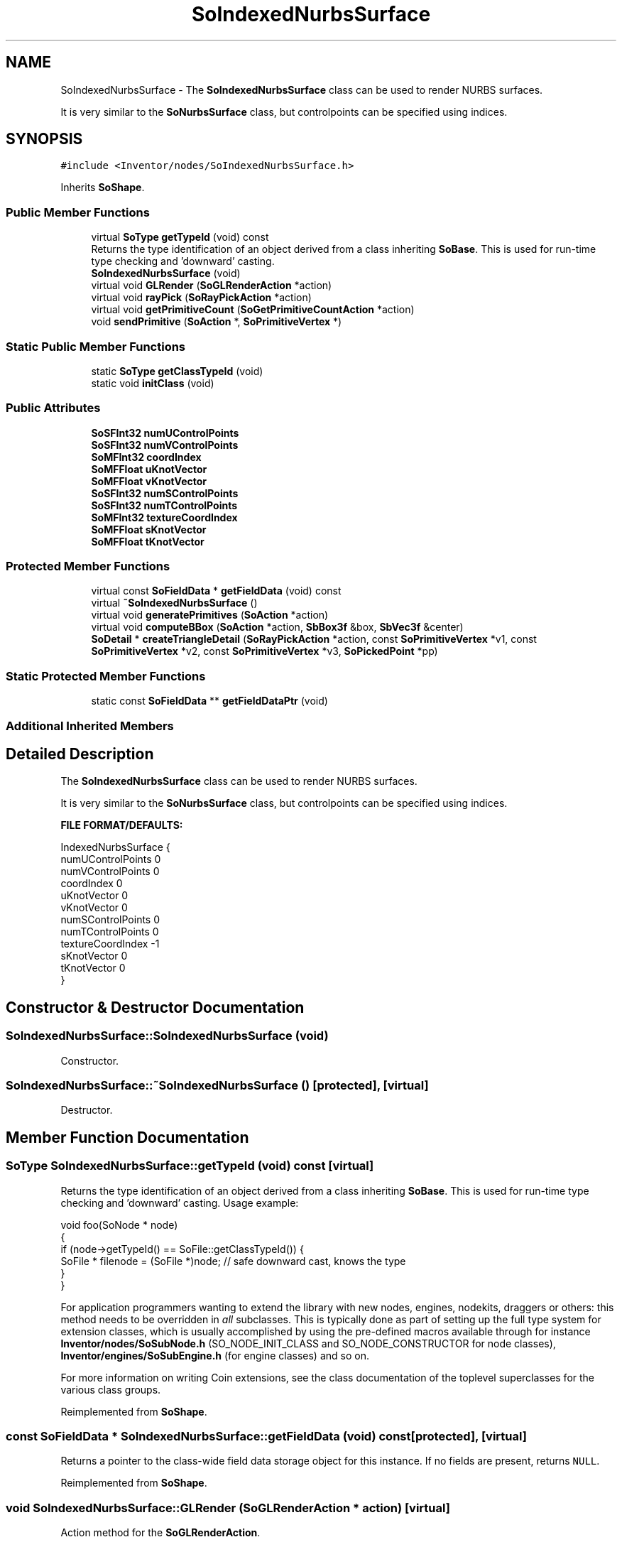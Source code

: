 .TH "SoIndexedNurbsSurface" 3 "Sun May 28 2017" "Version 4.0.0a" "Coin" \" -*- nroff -*-
.ad l
.nh
.SH NAME
SoIndexedNurbsSurface \- The \fBSoIndexedNurbsSurface\fP class can be used to render NURBS surfaces\&.
.PP
It is very similar to the \fBSoNurbsSurface\fP class, but controlpoints can be specified using indices\&.  

.SH SYNOPSIS
.br
.PP
.PP
\fC#include <Inventor/nodes/SoIndexedNurbsSurface\&.h>\fP
.PP
Inherits \fBSoShape\fP\&.
.SS "Public Member Functions"

.in +1c
.ti -1c
.RI "virtual \fBSoType\fP \fBgetTypeId\fP (void) const"
.br
.RI "Returns the type identification of an object derived from a class inheriting \fBSoBase\fP\&. This is used for run-time type checking and 'downward' casting\&. "
.ti -1c
.RI "\fBSoIndexedNurbsSurface\fP (void)"
.br
.ti -1c
.RI "virtual void \fBGLRender\fP (\fBSoGLRenderAction\fP *action)"
.br
.ti -1c
.RI "virtual void \fBrayPick\fP (\fBSoRayPickAction\fP *action)"
.br
.ti -1c
.RI "virtual void \fBgetPrimitiveCount\fP (\fBSoGetPrimitiveCountAction\fP *action)"
.br
.ti -1c
.RI "void \fBsendPrimitive\fP (\fBSoAction\fP *, \fBSoPrimitiveVertex\fP *)"
.br
.in -1c
.SS "Static Public Member Functions"

.in +1c
.ti -1c
.RI "static \fBSoType\fP \fBgetClassTypeId\fP (void)"
.br
.ti -1c
.RI "static void \fBinitClass\fP (void)"
.br
.in -1c
.SS "Public Attributes"

.in +1c
.ti -1c
.RI "\fBSoSFInt32\fP \fBnumUControlPoints\fP"
.br
.ti -1c
.RI "\fBSoSFInt32\fP \fBnumVControlPoints\fP"
.br
.ti -1c
.RI "\fBSoMFInt32\fP \fBcoordIndex\fP"
.br
.ti -1c
.RI "\fBSoMFFloat\fP \fBuKnotVector\fP"
.br
.ti -1c
.RI "\fBSoMFFloat\fP \fBvKnotVector\fP"
.br
.ti -1c
.RI "\fBSoSFInt32\fP \fBnumSControlPoints\fP"
.br
.ti -1c
.RI "\fBSoSFInt32\fP \fBnumTControlPoints\fP"
.br
.ti -1c
.RI "\fBSoMFInt32\fP \fBtextureCoordIndex\fP"
.br
.ti -1c
.RI "\fBSoMFFloat\fP \fBsKnotVector\fP"
.br
.ti -1c
.RI "\fBSoMFFloat\fP \fBtKnotVector\fP"
.br
.in -1c
.SS "Protected Member Functions"

.in +1c
.ti -1c
.RI "virtual const \fBSoFieldData\fP * \fBgetFieldData\fP (void) const"
.br
.ti -1c
.RI "virtual \fB~SoIndexedNurbsSurface\fP ()"
.br
.ti -1c
.RI "virtual void \fBgeneratePrimitives\fP (\fBSoAction\fP *action)"
.br
.ti -1c
.RI "virtual void \fBcomputeBBox\fP (\fBSoAction\fP *action, \fBSbBox3f\fP &box, \fBSbVec3f\fP &center)"
.br
.ti -1c
.RI "\fBSoDetail\fP * \fBcreateTriangleDetail\fP (\fBSoRayPickAction\fP *action, const \fBSoPrimitiveVertex\fP *v1, const \fBSoPrimitiveVertex\fP *v2, const \fBSoPrimitiveVertex\fP *v3, \fBSoPickedPoint\fP *pp)"
.br
.in -1c
.SS "Static Protected Member Functions"

.in +1c
.ti -1c
.RI "static const \fBSoFieldData\fP ** \fBgetFieldDataPtr\fP (void)"
.br
.in -1c
.SS "Additional Inherited Members"
.SH "Detailed Description"
.PP 
The \fBSoIndexedNurbsSurface\fP class can be used to render NURBS surfaces\&.
.PP
It is very similar to the \fBSoNurbsSurface\fP class, but controlpoints can be specified using indices\&. 

\fBFILE FORMAT/DEFAULTS:\fP 
.PP
.nf
IndexedNurbsSurface {
    numUControlPoints 0
    numVControlPoints 0
    coordIndex 0
    uKnotVector 0
    vKnotVector 0
    numSControlPoints 0
    numTControlPoints 0
    textureCoordIndex -1
    sKnotVector 0
    tKnotVector 0
}

.fi
.PP
 
.SH "Constructor & Destructor Documentation"
.PP 
.SS "SoIndexedNurbsSurface::SoIndexedNurbsSurface (void)"
Constructor\&. 
.SS "SoIndexedNurbsSurface::~SoIndexedNurbsSurface ()\fC [protected]\fP, \fC [virtual]\fP"
Destructor\&. 
.SH "Member Function Documentation"
.PP 
.SS "\fBSoType\fP SoIndexedNurbsSurface::getTypeId (void) const\fC [virtual]\fP"

.PP
Returns the type identification of an object derived from a class inheriting \fBSoBase\fP\&. This is used for run-time type checking and 'downward' casting\&. Usage example:
.PP
.PP
.nf
void foo(SoNode * node)
{
  if (node->getTypeId() == SoFile::getClassTypeId()) {
    SoFile * filenode = (SoFile *)node;  // safe downward cast, knows the type
  }
}
.fi
.PP
.PP
For application programmers wanting to extend the library with new nodes, engines, nodekits, draggers or others: this method needs to be overridden in \fIall\fP subclasses\&. This is typically done as part of setting up the full type system for extension classes, which is usually accomplished by using the pre-defined macros available through for instance \fBInventor/nodes/SoSubNode\&.h\fP (SO_NODE_INIT_CLASS and SO_NODE_CONSTRUCTOR for node classes), \fBInventor/engines/SoSubEngine\&.h\fP (for engine classes) and so on\&.
.PP
For more information on writing Coin extensions, see the class documentation of the toplevel superclasses for the various class groups\&. 
.PP
Reimplemented from \fBSoShape\fP\&.
.SS "const \fBSoFieldData\fP * SoIndexedNurbsSurface::getFieldData (void) const\fC [protected]\fP, \fC [virtual]\fP"
Returns a pointer to the class-wide field data storage object for this instance\&. If no fields are present, returns \fCNULL\fP\&. 
.PP
Reimplemented from \fBSoShape\fP\&.
.SS "void SoIndexedNurbsSurface::GLRender (\fBSoGLRenderAction\fP * action)\fC [virtual]\fP"
Action method for the \fBSoGLRenderAction\fP\&.
.PP
This is called during rendering traversals\&. Nodes influencing the rendering state in any way or who wants to throw geometry primitives at OpenGL overrides this method\&. 
.PP
Reimplemented from \fBSoShape\fP\&.
.SS "void SoIndexedNurbsSurface::rayPick (\fBSoRayPickAction\fP * action)\fC [virtual]\fP"
Calculates picked point based on primitives generated by subclasses\&. 
.PP
Reimplemented from \fBSoShape\fP\&.
.SS "void SoIndexedNurbsSurface::getPrimitiveCount (\fBSoGetPrimitiveCountAction\fP * action)\fC [virtual]\fP"
Action method for the \fBSoGetPrimitiveCountAction\fP\&.
.PP
Calculates the number of triangle, line segment and point primitives for the node and adds these to the counters of the \fIaction\fP\&.
.PP
Nodes influencing how geometry nodes calculates their primitive count also overrides this method to change the relevant state variables\&. 
.PP
Reimplemented from \fBSoShape\fP\&.
.SS "void SoIndexedNurbsSurface::sendPrimitive (\fBSoAction\fP *, \fBSoPrimitiveVertex\fP *)"
This method is part of the original SGI Inventor API, but not implemented in Coin, as it looks like a method that should probably have been private in Open Inventor\&. 
.SS "void SoIndexedNurbsSurface::generatePrimitives (\fBSoAction\fP * action)\fC [protected]\fP, \fC [virtual]\fP"
The method implements action behavior for shape nodes for \fBSoCallbackAction\fP\&. It is invoked from \fBSoShape::callback()\fP\&. (Subclasses should \fInot\fP override \fBSoNode::callback()\fP\&.)
.PP
The subclass implementations uses the convenience methods \fBSoShape::beginShape()\fP, \fBSoShape::shapeVertex()\fP, and \fBSoShape::endShape()\fP, with \fBSoDetail\fP instances, to pass the primitives making up the shape back to the caller\&. 
.PP
Implements \fBSoShape\fP\&.
.SS "void SoIndexedNurbsSurface::computeBBox (\fBSoAction\fP * action, \fBSbBox3f\fP & box, \fBSbVec3f\fP & center)\fC [protected]\fP, \fC [virtual]\fP"
Calculates the bounding box of all control points and sets the center to the average of these points\&. 
.PP
Implements \fBSoShape\fP\&.
.SS "\fBSoDetail\fP * SoIndexedNurbsSurface::createTriangleDetail (\fBSoRayPickAction\fP * action, const \fBSoPrimitiveVertex\fP * v1, const \fBSoPrimitiveVertex\fP * v2, const \fBSoPrimitiveVertex\fP * v3, \fBSoPickedPoint\fP * pp)\fC [protected]\fP, \fC [virtual]\fP"
Will create triangle detail for a \fBSoPickedPoint\fP\&. This method will only be called internally, when \fBgeneratePrimitives()\fP is used for picking (\fBSoShape::rayPick()\fP is not overridden)\&.
.PP
This method returns \fCNULL\fP in Open Inventor, and subclasses will need to override this method to create details for a \fBSoPickedPoint\fP\&.
.PP
This is not necessary with Coin\&. Of course, if you choose to override it, it will work in the same way as Open Inventor\&.
.PP
For this to work, you must supply a face or line detail when generating primitives\&. If you supply \fCNULL\fP for the detail argument in \fBSoShape::beginShape()\fP, you'll have to override this method\&. 
.PP
Reimplemented from \fBSoShape\fP\&.
.SH "Member Data Documentation"
.PP 
.SS "\fBSoSFInt32\fP SoIndexedNurbsSurface::numUControlPoints"
Number of control points in the U direction\&. 
.SS "\fBSoSFInt32\fP SoIndexedNurbsSurface::numVControlPoints"
Number of control points in the V direction\&. 
.SS "\fBSoMFInt32\fP SoIndexedNurbsSurface::coordIndex"
The coordinate control point indices\&. 
.SS "\fBSoMFFloat\fP SoIndexedNurbsSurface::uKnotVector"
The Bezier knot vector for the U direction\&. 
.SS "\fBSoMFFloat\fP SoIndexedNurbsSurface::vKnotVector"
The Bezier knot vector for the V direction\&. 
.SS "\fBSoSFInt32\fP SoIndexedNurbsSurface::numSControlPoints"
Number of control points in the S direction\&. 
.SS "\fBSoSFInt32\fP SoIndexedNurbsSurface::numTControlPoints"
Number of control points in the T direction\&. 
.SS "\fBSoMFInt32\fP SoIndexedNurbsSurface::textureCoordIndex"
The texture coordinate control point indices\&. 
.SS "\fBSoMFFloat\fP SoIndexedNurbsSurface::sKnotVector"
The Bezier knot vector for the S direction\&. 
.SS "\fBSoMFFloat\fP SoIndexedNurbsSurface::tKnotVector"
The Bezier knot vector for the T direction\&. 

.SH "Author"
.PP 
Generated automatically by Doxygen for Coin from the source code\&.
